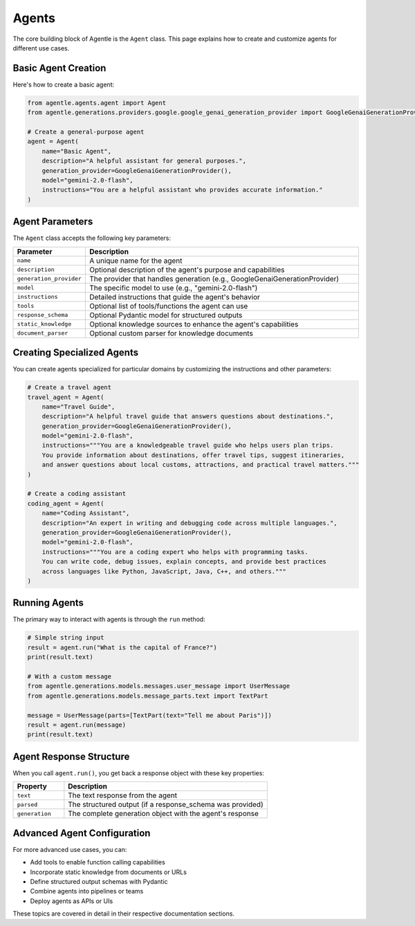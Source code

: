 =======
Agents
=======

The core building block of Agentle is the ``Agent`` class. This page explains how to create and customize agents for different use cases.

Basic Agent Creation
-------------------

Here's how to create a basic agent:

.. code-block:: python

    from agentle.agents.agent import Agent
    from agentle.generations.providers.google.google_genai_generation_provider import GoogleGenaiGenerationProvider

    # Create a general-purpose agent
    agent = Agent(
        name="Basic Agent",
        description="A helpful assistant for general purposes.",
        generation_provider=GoogleGenaiGenerationProvider(),
        model="gemini-2.0-flash",
        instructions="You are a helpful assistant who provides accurate information."
    )

Agent Parameters
--------------

The ``Agent`` class accepts the following key parameters:

.. list-table::
   :widths: 20 80
   :header-rows: 1

   * - Parameter
     - Description
   * - ``name``
     - A unique name for the agent
   * - ``description``
     - Optional description of the agent's purpose and capabilities
   * - ``generation_provider``
     - The provider that handles generation (e.g., GoogleGenaiGenerationProvider)
   * - ``model``
     - The specific model to use (e.g., "gemini-2.0-flash")
   * - ``instructions``
     - Detailed instructions that guide the agent's behavior
   * - ``tools``
     - Optional list of tools/functions the agent can use
   * - ``response_schema``
     - Optional Pydantic model for structured outputs
   * - ``static_knowledge``
     - Optional knowledge sources to enhance the agent's capabilities
   * - ``document_parser``
     - Optional custom parser for knowledge documents

Creating Specialized Agents
--------------------------

You can create agents specialized for particular domains by customizing the instructions and other parameters:

.. code-block:: python

    # Create a travel agent
    travel_agent = Agent(
        name="Travel Guide",
        description="A helpful travel guide that answers questions about destinations.",
        generation_provider=GoogleGenaiGenerationProvider(),
        model="gemini-2.0-flash",
        instructions="""You are a knowledgeable travel guide who helps users plan trips.
        You provide information about destinations, offer travel tips, suggest itineraries,
        and answer questions about local customs, attractions, and practical travel matters."""
    )

    # Create a coding assistant
    coding_agent = Agent(
        name="Coding Assistant",
        description="An expert in writing and debugging code across multiple languages.",
        generation_provider=GoogleGenaiGenerationProvider(),
        model="gemini-2.0-flash",
        instructions="""You are a coding expert who helps with programming tasks.
        You can write code, debug issues, explain concepts, and provide best practices
        across languages like Python, JavaScript, Java, C++, and others."""
    )

Running Agents
-------------

The primary way to interact with agents is through the ``run`` method:

.. code-block:: python

    # Simple string input
    result = agent.run("What is the capital of France?")
    print(result.text)

    # With a custom message
    from agentle.generations.models.messages.user_message import UserMessage
    from agentle.generations.models.message_parts.text import TextPart

    message = UserMessage(parts=[TextPart(text="Tell me about Paris")])
    result = agent.run(message)
    print(result.text)


Agent Response Structure
----------------------

When you call ``agent.run()``, you get back a response object with these key properties:

.. list-table::
   :widths: 20 80
   :header-rows: 1

   * - Property
     - Description
   * - ``text``
     - The text response from the agent
   * - ``parsed``
     - The structured output (if a response_schema was provided)
   * - ``generation``
     - The complete generation object with the agent's response

Advanced Agent Configuration
--------------------------

For more advanced use cases, you can:

* Add tools to enable function calling capabilities
* Incorporate static knowledge from documents or URLs
* Define structured output schemas with Pydantic
* Combine agents into pipelines or teams
* Deploy agents as APIs or UIs

These topics are covered in detail in their respective documentation sections.